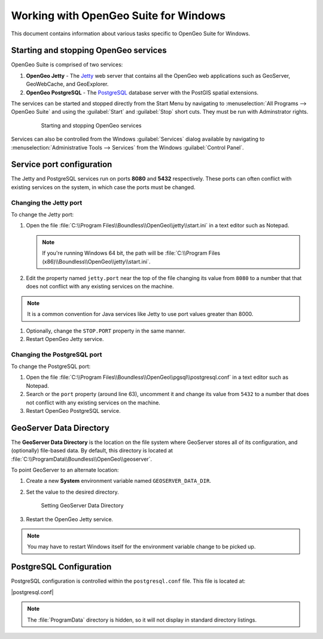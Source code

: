 .. _intro.installation.windows.misc:

Working with OpenGeo Suite for Windows
======================================

This document contains information about various tasks specific to OpenGeo Suite for Windows. 

.. |postgresql.conf| replace:: :file:`C:\\ProgramData\\Boundless\\OpenGeo\\pgsql\\9.3\\postgresql.conf`

.. todo:: Might want to make the PG version a global var.

Starting and stopping OpenGeo services
--------------------------------------

OpenGeo Suite is comprised of two services:

#. **OpenGeo Jetty** - The `Jetty <http://www.eclipse.org/jetty/>`_ web server that contains all the OpenGeo web applications such as GeoServer, GeoWebCache, and GeoExplorer. 

#. **OpenGeo PostgreSQL** - The `PostgreSQL <http://www.postgresql.org/>`_ database server with the PostGIS spatial extensions. 

The services can be started and stopped directly from the Start Menu by navigating to :menuselection:`All Programs --> OpenGeo Suite` and using the :guilabel:`Start` and :guilabel:`Stop` short cuts. They must be run with Adminstrator rights.

   .. figure:: img/startstop_services.png

      Starting and stopping OpenGeo services

Services can also be controlled from the Windows :guilabel:`Services` dialog available by navigating to :menuselection:`Administrative Tools --> Services` from the Windows :guilabel:`Control Panel`.

Service port configuration
--------------------------

The Jetty and PostgreSQL services run on ports **8080** and **5432** respectively. These ports can often conflict with existing services on the system, in which case the ports must be changed. 

Changing the Jetty port
^^^^^^^^^^^^^^^^^^^^^^^

To change the Jetty port:

#. Open the file :file:`C:\\Program Files\\Boundless\\OpenGeo\\jetty\\start.ini` in a text editor such as Notepad.

   .. note:: If you're running Windows 64 bit, the path will be :file:`C:\\Program Files (x86)\\Boundless\\OpenGeo\\jetty\\start.ini`.

#. Edit the property named ``jetty.port`` near the top of the file changing its value from ``8080`` to a number that that does not conflict with any existing services on the machine. 

.. note:: It is a common convention for Java services like Jetty to use port values greater than 8000. 

#. Optionally, change the ``STOP.PORT`` property in the same manner.

#. Restart OpenGeo Jetty service.

Changing the PostgreSQL port
^^^^^^^^^^^^^^^^^^^^^^^^^^^^

To change the PostgreSQL port:

#. Open the file :file:`C:\\Program Files\\Boundless\\OpenGeo\\pgsql\\postgresql.conf` in a text editor such as Notepad.

#. Search or the ``port`` property (around line 63), uncomment it and change its value from ``5432`` to a number that does not conflict with any existing services on the machine.

#. Restart OpenGeo PostgreSQL service.

GeoServer Data Directory
------------------------

The **GeoServer Data Directory** is the location on the file system where GeoServer stores all of its configuration, and (optionally) file-based data. By default, this directory is located at :file:`C:\\ProgramData\\Boundless\\OpenGeo\\geoserver`.

To point GeoServer to an alternate location:

#. Create a new **System** environment variable named ``GEOSERVER_DATA_DIR``.
#. Set the value to the desired directory.

   .. figure:: img/gs_data_dir.png

      Setting GeoServer Data Directory  

#. Restart the OpenGeo Jetty service.

.. note:: You may have to restart Windows itself for the environment variable change to be picked up.

.. _intro.installation.windows.misc.pgconfig:

PostgreSQL Configuration
------------------------

PostgreSQL configuration is controlled within the ``postgresql.conf`` file. This
file is located at:

|postgresql.conf|

.. note:: The :file:`ProgramData` directory is hidden, so it will not display in standard directory listings.